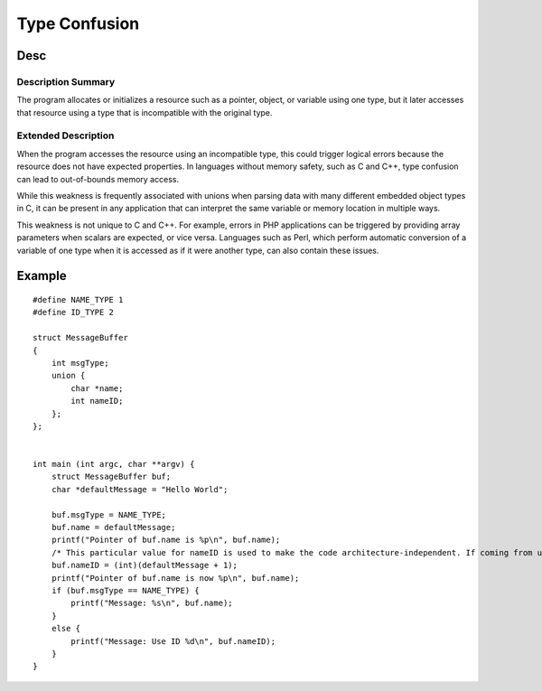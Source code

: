 Type Confusion
=================================

Desc
---------------------------------

Description Summary
~~~~~~~~~~~~~~~~~~~~~~~~~~~~~~~~~

The program allocates or initializes a resource such as a pointer, object, or variable using one type, but it later accesses that resource using a type that is incompatible with the original type. 

Extended Description
~~~~~~~~~~~~~~~~~~~~~~~~~~~~~~~~~
When the program accesses the resource using an incompatible type, this could trigger logical errors because the resource does not have expected properties. In languages without memory safety, such as C and C++, type confusion can lead to out-of-bounds memory access.

While this weakness is frequently associated with unions when parsing data with many different embedded object types in C, it can be present in any application that can interpret the same variable or memory location in multiple ways.

This weakness is not unique to C and C++. For example, errors in PHP applications can be triggered by providing array parameters when scalars are expected, or vice versa. Languages such as Perl, which perform automatic conversion of a variable of one type when it is accessed as if it were another type, can also contain these issues.

Example
---------------------------------

::

    #define NAME_TYPE 1
    #define ID_TYPE 2

    struct MessageBuffer
    {
        int msgType;
        union {
            char *name;
            int nameID;
        };
    };


    int main (int argc, char **argv) {
        struct MessageBuffer buf;
        char *defaultMessage = "Hello World";

        buf.msgType = NAME_TYPE;
        buf.name = defaultMessage;
        printf("Pointer of buf.name is %p\n", buf.name);
        /* This particular value for nameID is used to make the code architecture-independent. If coming from untrusted input, it could be any value. */
        buf.nameID = (int)(defaultMessage + 1);
        printf("Pointer of buf.name is now %p\n", buf.name);
        if (buf.msgType == NAME_TYPE) {
            printf("Message: %s\n", buf.name);
        }
        else {
            printf("Message: Use ID %d\n", buf.nameID);
        }
    }